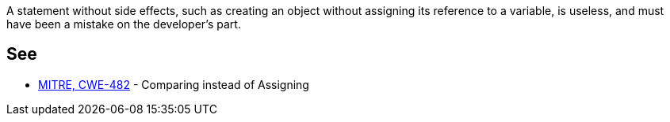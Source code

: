 A statement without side effects, such as creating an object without assigning its reference to a variable, is useless, and must have been a mistake on the developer's part. 


== See

* https://cwe.mitre.org/data/definitions/482.html[MITRE, CWE-482] - Comparing instead of Assigning

